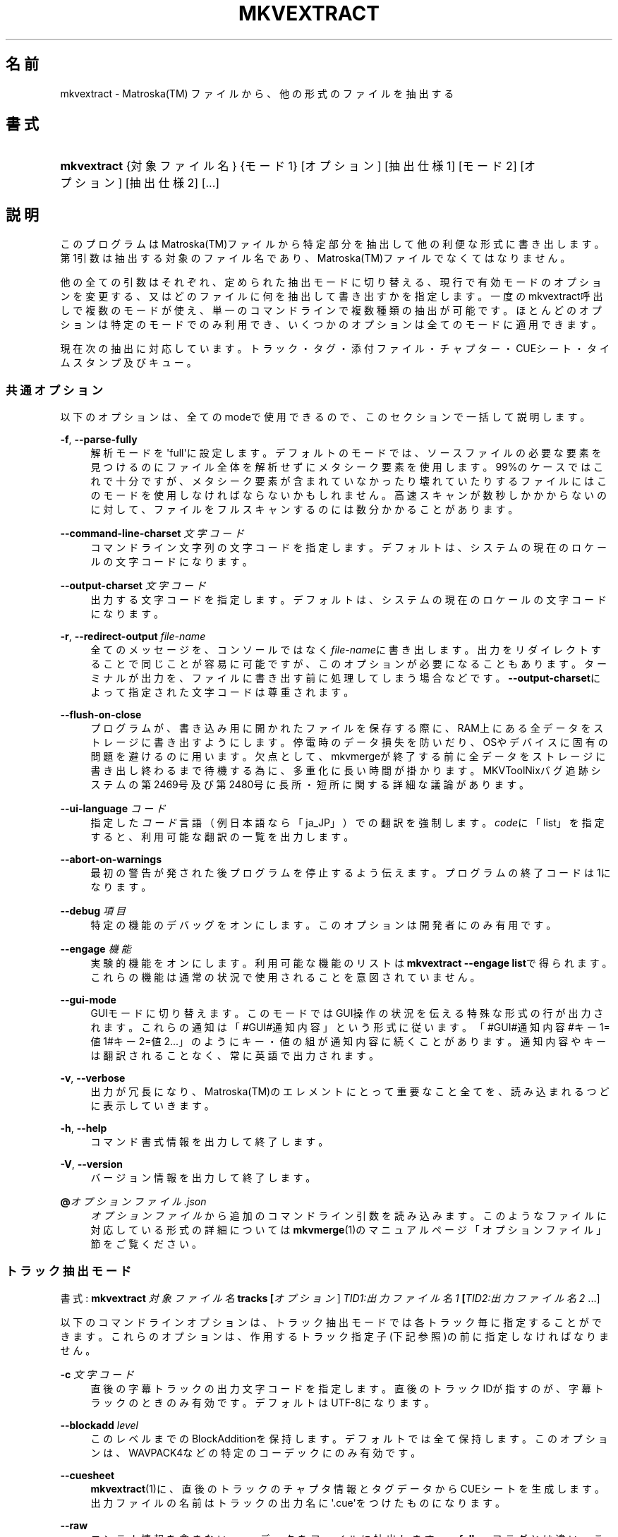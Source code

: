 '\" t
.\"     Title: mkvextract
.\"    Author: Bunkus Moritz[FAMILY Given] <moritz@bunkus.org>
.\" Generator: DocBook XSL Stylesheets v1.78.1 <http://docbook.sf.net/>
.\"      Date: 2019-12-06
.\"    Manual: ユーザーコマンド
.\"    Source: MKVToolNix 41.0.0
.\"  Language: Japanese
.\"
.TH "MKVEXTRACT" "1" "2019\-12\-06" "MKVToolNix 41\&.0\&.0" "ユーザーコマンド"
.\" -----------------------------------------------------------------
.\" * Define some portability stuff
.\" -----------------------------------------------------------------
.\" ~~~~~~~~~~~~~~~~~~~~~~~~~~~~~~~~~~~~~~~~~~~~~~~~~~~~~~~~~~~~~~~~~
.\" http://bugs.debian.org/507673
.\" http://lists.gnu.org/archive/html/groff/2009-02/msg00013.html
.\" ~~~~~~~~~~~~~~~~~~~~~~~~~~~~~~~~~~~~~~~~~~~~~~~~~~~~~~~~~~~~~~~~~
.ie \n(.g .ds Aq \(aq
.el       .ds Aq '
.\" -----------------------------------------------------------------
.\" * set default formatting
.\" -----------------------------------------------------------------
.\" disable hyphenation
.nh
.\" disable justification (adjust text to left margin only)
.ad l
.\" -----------------------------------------------------------------
.\" * MAIN CONTENT STARTS HERE *
.\" -----------------------------------------------------------------
.SH "名前"
mkvextract \- Matroska(TM) ファイルから、他の形式のファイルを抽出する
.SH "書式"
.HP \w'\fBmkvextract\fR\ 'u
\fBmkvextract\fR {対象ファイル名} {モード1} [オプション] [抽出仕様1] [モード2] [オプション] [抽出仕様2] [\&...]
.SH "説明"
.PP
このプログラムはMatroska(TM)ファイルから特定部分を抽出して他の利便な形式に書き出します。第1引数は抽出する対象のファイル名であり、Matroska(TM)ファイルでなくてはなりません。
.PP
他の全ての引数はそれぞれ、定められた抽出モードに切り替える、現行で有効モードのオプションを変更する、又はどのファイルに何を抽出して書き出すかを指定します。一度のmkvextract呼出しで複数のモードが使え、単一のコマンドラインで複数種類の抽出が可能です。ほとんどのオプションは特定のモードでのみ利用でき、いくつかのオプションは全てのモードに適用できます。
.PP
現在次の抽出に対応しています。トラック・タグ・添付ファイル・チャプター・CUEシート・タイムスタンプ及びキュー。
.SS "共通オプション"
.PP
以下のオプションは、全てのmodeで使用できるので、このセクションで一括して説明します。
.PP
\fB\-f\fR, \fB\-\-parse\-fully\fR
.RS 4
解析モードを\*(Aqfull\*(Aqに設定します。デフォルトのモードでは、ソースファイルの必要な要素を見つけるのにファイル全体を解析せずにメタシーク要素を使用します。99%のケースではこれで十分ですが、メタシーク要素が含まれていなかったり壊れていたりするファイルにはこのモードを使用しなければならないかもしれません。高速スキャンが数秒しかかからないのに対して、ファイルをフルスキャンするのには数分かかることがあります。
.RE
.PP
\fB\-\-command\-line\-charset\fR \fI文字コード\fR
.RS 4
コマンドライン文字列の文字コードを指定します。デフォルトは、システムの現在のロケールの文字コードになります。
.RE
.PP
\fB\-\-output\-charset\fR \fI文字コード\fR
.RS 4
出力する文字コードを指定します。デフォルトは、システムの現在のロケールの文字コードになります。
.RE
.PP
\fB\-r\fR, \fB\-\-redirect\-output\fR \fIfile\-name\fR
.RS 4
全てのメッセージを、コンソールではなく\fIfile\-name\fRに書き出します。出力をリダイレクトすることで同じことが容易に可能ですが、このオプションが必要になることもあります。ターミナルが出力を、ファイルに書き出す前に処理してしまう場合などです。\fB\-\-output\-charset\fRによって指定された文字コードは尊重されます。
.RE
.PP
\fB\-\-flush\-on\-close\fR
.RS 4
プログラムが、書き込み用に開かれたファイルを保存する際に、RAM上にある全データをストレージに書き出すようにします。停電時のデータ損失を防いだり、OSやデバイスに固有の問題を避けるのに用います。欠点として、mkvmergeが終了する前に全データをストレージに書き出し終わるまで待機する為に、多重化に長い時間が掛かります。MKVToolNixバグ追跡システムの第2469号及び第2480号に長所・短所に関する詳細な議論があります。
.RE
.PP
\fB\-\-ui\-language\fR \fIコード\fR
.RS 4
指定した\fIコード\fR言語（例 日本語なら「ja_JP」）での翻訳を強制します。\fIcode\fRに「list」を指定すると、利用可能な翻訳の一覧を出力します。
.RE
.PP
\fB\-\-abort\-on\-warnings\fR
.RS 4
最初の警告が発された後プログラムを停止するよう伝えます。プログラムの終了コードは1になります。
.RE
.PP
\fB\-\-debug\fR \fI項目\fR
.RS 4
特定の機能のデバッグをオンにします。このオプションは開発者にのみ有用です。
.RE
.PP
\fB\-\-engage\fR \fI機能\fR
.RS 4
実験的機能をオンにします。利用可能な機能のリストは
\fBmkvextract \-\-engage list\fRで得られます。これらの機能は通常の状況で使用されることを意図されていません。
.RE
.PP
\fB\-\-gui\-mode\fR
.RS 4
GUIモードに切り替えます。このモードではGUI操作の状況を伝える特殊な形式の行が出力されます。これらの通知は「#GUI#通知内容」という形式に従います。「#GUI#通知内容#キー1=値1#キー2=値2\&.\&.\&.」のようにキー・値の組が通知内容に続くことがあります。通知内容やキーは翻訳されることなく、常に英語で出力されます。
.RE
.PP
\fB\-v\fR, \fB\-\-verbose\fR
.RS 4
出力が冗長になり、Matroska(TM)のエレメントにとって重要なこと全てを、読み込まれるつどに表示していきます。
.RE
.PP
\fB\-h\fR, \fB\-\-help\fR
.RS 4
コマンド書式情報を出力して終了します。
.RE
.PP
\fB\-V\fR, \fB\-\-version\fR
.RS 4
バージョン情報を出力して終了します。
.RE
.PP
\fB@\fR\fIオプションファイル\&.json\fR
.RS 4
\fIオプションファイル\fRから追加のコマンドライン引数を読み込みます。このようなファイルに対応している形式の詳細については\fBmkvmerge\fR(1)のマニュアルページ「オプションファイル」節をご覧ください。
.RE
.SS "トラック抽出モード"
.PP
書式:
\fBmkvextract \fR\fB\fI対象ファイル名\fR\fR\fB \fR\fB\fBtracks\fR\fR\fB \fR\fB[\fIオプション\fR]\fR\fB \fR\fB\fITID1:出力ファイル名1\fR\fR\fB \fR\fB[\fITID2:出力ファイル名2\fR \&.\&.\&.]\fR
.PP
以下のコマンドラインオプションは、トラック抽出モードでは各トラック毎に指定することができます。これらのオプションは、作用するトラック指定子(下記参照)の前に指定しなければなりません。
.PP
\fB\-c\fR \fI文字コード\fR
.RS 4
直後の字幕トラックの出力文字コードを指定します。直後のトラックIDが指すのが、字幕トラックのときのみ有効です。デフォルトはUTF\-8になります。
.RE
.PP
\fB\-\-blockadd\fR \fIlevel\fR
.RS 4
このレベルまでのBlockAdditionを保持します。デフォルトでは全て保持します。このオプションは、WAVPACK4などの特定のコーデックにのみ有効です。
.RE
.PP
\fB\-\-cuesheet\fR
.RS 4
\fBmkvextract\fR(1)に、直後のトラックのチャプタ情報とタグデータからCUEシートを生成します。出力ファイルの名前はトラックの出力名に\*(Aq\&.cue\*(Aqをつけたものになります。
.RE
.PP
\fB\-\-raw\fR
.RS 4
コンテナ情報を含まない、rawデータをファイルに抽出します。\fB\-\-fullraw\fRフラグとは違い、このフラグはCodecPrivate要素の内容はファイルに書き出しません。このモードは、\fBmkvextract\fR(1)がサポートしないものも含めて全てのCodecIDで使用できますが、出力されたファイルは使用できないかもしれません。
.RE
.PP
\fB\-\-fullraw\fR
.RS 4
コンテナ情報を含まない、rawデータをファイルに抽出します。トラックがCodecPrivate要素のヘッダ情報を含む場合、その内容はファイルの先頭に書き出されます。このモードは、\fBmkvextract\fR(1)がサポートしないCodecIDにも使用できますが、出力されたファイルは使用できないかもしれません。
.RE
.PP
\fITID:outname\fR
.RS 4
IDが\fITID\fRであるトラックがソースファイルに存在すれば、\fIoutname\fRに抽出します。このオプションは複数回指定できます。トラックIDは、\fBmkvmerge\fR(1)に\fB\-\-identify\fRを指定して実行した際の出力に表示されるものと同じです。
.sp
各出力ファイル名は一回しか使用されません。RealAudio及びRealVideoトラックは例外です。もし、異なるトラックに同じファイル名が指定された場合、それらは同一のファイルに保存されます。例:
.sp
.if n \{\
.RS 4
.\}
.nf
$ mkvextract input\&.mkv tracks 0:video\&.h264 2:output\-two\-vobsub\-tracks\&.idx 3:output\-two\-vobsub\-tracks\&.idx
.fi
.if n \{\
.RE
.\}
.RE
.SS "添付ファイル抽出モード"
.PP
書式:
\fBmkvextract \fR\fB\fI対象ファイル名\fR\fR\fB \fR\fB\fBattachments\fR\fR\fB \fR\fB[\fIオプション\fR]\fR\fB \fR\fB\fIAID1:出力名1\fR\fR\fB \fR\fB[\fIAID2:出力名2\fR \&.\&.\&.]\fR
.PP
\fIAID\fR:\fI出力名\fR
.RS 4
IDが\fIAID\fRである添付ファイルがもしソースファイルに存在すれば抽出します。\fI出力名\fRが指定されない場合、Matroska(TM)に格納された添付ファイルの名前が使用されます。このオプションは複数回指定できます。添付ファイルIDは、\fBmkvmerge\fR(1)に\fB\-\-identify\fRオプションを指定したときに出力されるものと同じです。
.RE
.SS "チャプタ抽出モード"
.PP
書式:
\fBmkvextract \fR\fB\fI対象ファイル名\fR\fR\fB \fR\fB\fBchapters\fR\fR\fB \fR\fB[\fIオプション\fR]\fR\fB \fR\fB\fI出力ファイル名\&.xml\fR\fR
.PP
\fB\-s\fR, \fB\-\-simple\fR
.RS 4
チャプタ情報をOGM
toolsで使用される、シンプルフォーマット(CHAPTER01=\&.\&.\&., CHAPTER01NAME=\&.\&.\&.)で出力します。このモードでは、一部の情報は破棄されます。デフォルトでは、チャプタはXMLフォーマットで出力されます。
.RE
.PP
\fB\-\-simple\-language\fR \fI言語\fR
.RS 4
単純形式が有効の場合、\fBmkvextract\fR(1)はたとえチャプタ素片が複数のチャプタ名を含んでいる場合でも検出したチャプタ素片毎に一項目のみを出力します。既定では\fBmkvextract\fR(1)は言語に関係なく各素片に見付かった最初のチャプタ名を使用します。
.sp
このオプションを用いて素片が複数のチャプタ名を含んでいた場合に出力されるチャプタ名を定められます。\fI言語\fRはJIS X 0412\-1又はJIS X 0412\-2の言語名コードでなくてはなりません。
.RE
.PP
チャプタは指定された出力ファイルに書き込まれます。既定では\fBmkvmerge\fR(1)が解釈できるXML形式が用いられます。ファイル中にチャプタが見付からなかった場合、ファイルは出力されません。
.SS "タグ抽出モード"
.PP
書式:
\fBmkvextract \fR\fB\fI対象ファイル名\fR\fR\fB \fR\fB\fBtags\fR\fR\fB \fR\fB[\fIオプション\fR]\fR\fB \fR\fB\fI出力ファイル名\&.xml\fR\fR
.PP
タグは指定された出力ファイルに既定では\fBmkvmerge\fR(1)が解釈できるXML形式で書き込まれます。ファイル中にタグが見付からなかった場合、ファイルは出力されません。
.SS "CUEシート抽出モード"
.PP
書式:
\fBmkvextract \fR\fB\fI対象ファイル名\fR\fR\fB \fR\fB\fBcuesheet\fR\fR\fB \fR\fB[\fIオプション\fR]\fR\fB \fR\fB\fI出力ファイル名\&.cue\fR\fR
.PP
キューシートは指定された出力ファイルに書き込まれます。ファイル中にキューシートが見付からなかった場合、ファイルは出力されません。
.SS "タイムコード抽出モード"
.PP
書式:
\fBmkvextract \fR\fB\fI対象ファイル名\fR\fR\fB \fR\fB\fBtimestamps_v2\fR\fR\fB \fR\fB[\fIオプション\fR]\fR\fB \fR\fB\fITID1:出力ファイル名1\fR\fR\fB \fR\fB[\fITID2:出力ファイル名2\fR \&.\&.\&.]\fR
.PP
\fITID:outname\fR
.RS 4
IDが\fITID\fRであるトラックがソースファイルに存在すれば、タイムコードを\fIoutname\fRに抽出します。このオプションは複数回指定できます。トラックIDは、\fBmkvmerge\fR(1)に\fB\-\-identify\fRを指定して実行した際の出力に表示されるものと同じです。
.sp
例:
.sp
.if n \{\
.RS 4
.\}
.nf
$ mkvextract input\&.mkv timestamps_v2 1:ts\-track1\&.txt 2:ts\-track2\&.txt
.fi
.if n \{\
.RE
.\}
.RE
.SS "キュー抽出モード"
.PP
書式:
\fBmkvextract \fR\fB\fI対象ファイル名\fR\fR\fB \fR\fB\fBcues\fR\fR\fB \fR\fB[\fIオプション\fR]\fR\fB \fR\fB\fITID1:出力ファイル名1\fR\fR\fB \fR\fB[\fITID2:出力ファイル名2\fR \&.\&.\&.]\fR
.PP
\fITID:出力ファイル名\fR
.RS 4
識別子が\fITID\fRのトラックのキューを、そのようなトラックが対象ファイルに存在していれば、\fI出力名\fRファイルに抽出します。このオプションは複数回与えることができます。トラック識別子は\fBmkvmerge\fR(1)の\fB\-\-identify\fRオプションで出力されたものと同じであり、CueTrack要素に含まれる数値ではありません。
.RE
.PP
形式オプションは単純なテキスト形式です。CuePoint要素とキー=値の組毎に一行です。追加の要素（例:
CueDuration）がCuePoint中に表われなかった場合、値としてダッシュが出力されます。
.PP
例:
.sp
.if n \{\
.RS 4
.\}
.nf
timestamp=00:00:13\&.305000000 duration=\- cluster_position=757741 relative_position=11
.fi
.if n \{\
.RE
.\}
.PP
指定できるキーは次の通りです。
.PP
timestamp
.RS 4
キューポイントのナノ秒精度のタイムスタンプ。HH:MM:SS\&.nnnnnnnnn形式。この要素は常に設定されています。
.RE
.PP
duration
.RS 4
キューポイントのナノ秒精度のタイムスタンプ。HH:MM:SS\&.nnnnnnnnn形式。
.RE
.PP
cluster_position
.RS 4
被参照要素を含んだクラスタが始まるMatroska(TM)ファイル内部の絶対バイト位置。
.if n \{\
.sp
.\}
.RS 4
.it 1 an-trap
.nr an-no-space-flag 1
.nr an-break-flag 1
.br
.ps +1
\fB注記\fR
.ps -1
.br
Inside the
Matroska(TM)
file the
CueClusterPosition
is relative to the segment\*(Aqs data start offset\&. The value output by
\fBmkvextract\fR(1)\*(Aqs cue extraction mode, however, contains that offset already and is an absolute offset from the beginning of the file\&.
.sp .5v
.RE
.RE
.PP
relative_position
.RS 4
The relative position in bytes inside the cluster where the
BlockGroup
or
SimpleBlock
element the cue point refers to starts\&.
.if n \{\
.sp
.\}
.RS 4
.it 1 an-trap
.nr an-no-space-flag 1
.nr an-break-flag 1
.br
.ps +1
\fB注記\fR
.ps -1
.br
Inside the
Matroska(TM)
file the
CueRelativePosition
is relative to the cluster\*(Aqs data start offset\&. The value output by
\fBmkvextract\fR(1)\*(Aqs cue extraction mode, however, is relative to the cluster\*(Aqs ID\&. The absolute position inside the file can be calculated by adding
cluster_position
and
relative_position\&.
.sp .5v
.RE
.RE
.PP
例:
.sp
.if n \{\
.RS 4
.\}
.nf
$ mkvextract input\&.mkv cues 1:cues\-track1\&.txt 2:cues\-track2\&.txt
.fi
.if n \{\
.RE
.\}
.SH "例"
.PP
Extracting both chapters and tags in their respective
XML
formats at the same time:
.sp
.if n \{\
.RS 4
.\}
.nf
$ mkvextract movie\&.mkv chapters movie\-chapters\&.xml tags movie\-tags\&.xml
.fi
.if n \{\
.RE
.\}
.PP
Extracting a couple of tracks and their respective timestamps at the same time:
.sp
.if n \{\
.RS 4
.\}
.nf
$ mkvextract "Another Movie\&.mkv" tracks 0:video\&.h265 "1:main audio\&.aac" "2:director\*(Aqs comments\&.aac" timestamps_v2 "0:timestamps video\&.txt" "1:timestamps main audio\&.txt" "2:timestamps director\*(Aqs comments\&.txt"
.fi
.if n \{\
.RE
.\}
.PP
チャプターをOgg/OGM形式で展開し、テキスト字幕を別の文字コードに再符号化します。
.sp
.if n \{\
.RS 4
.\}
.nf
$ mkvextract "My Movie\&.mkv" chapters \-\-simple "My Chapters\&.txt" tracks \-c MS\-ANSI "2:My Subtitles\&.srt"
.fi
.if n \{\
.RE
.\}
.SH "テキストファイルと文字コード変換"
.PP
MKVToolNixスイートの全てのツールが文字コード変換・入出力に係る文字コード・コマンドライン及びコンソール上の文字コードをどのように処理するかについての詳細な議論については、\fBmkvmerge\fR(1)
man ページの同名の節を参照して下さい。
.SH "出力ファイルフォーマット"
.PP
出力ファイルのフォーマットの決定は、トラックの種類によって決まり、出力ファイル名の拡張子は使用されません。現在、以下の種類のトラックがサポートされています。
.PP
A_AAC/MPEG2/*, A_AAC/MPEG4/*, A_AAC
.RS 4
全てのAACファイルは、ADTSヘッダを各パケットの前に追加されたうえでAACファイルに書き出されます。ADTSヘッダは、廃止予定であるエンファシスフィールドを含みません。
.RE
.PP
A_AC3, A_EAC3
.RS 4
These will be extracted to raw
AC\-3
files\&.
.RE
.PP
A_ALAC
.RS 4
ALAC
tracks are written to
CAF
files\&.
.RE
.PP
A_DTS
.RS 4
These will be extracted to raw
DTS
files\&.
.RE
.PP
A_FLAC
.RS 4
FLAC
tracks are written to raw
FLAC
files\&.
.RE
.PP
A_MPEG/L2
.RS 4
MPEG\-1 Audio Layer II streams will be extracted to raw
MP2
files\&.
.RE
.PP
A_MPEG/L3
.RS 4
These will be extracted to raw
MP3
files\&.
.RE
.PP
A_OPUS
.RS 4
Opus(TM)
tracks are written to
OggOpus(TM)
files\&.
.RE
.PP
A_PCM/INT/LIT, A_PCM/INT/BIG
.RS 4
Raw
PCM
data will be written to a
WAV
file\&. Big\-endian integer data will be converted to little\-endian data in the process\&.
.RE
.PP
A_REAL/*
.RS 4
RealAudio(TM)トラックはRealMedia(TM)ファイルに書き出されます。
.RE
.PP
A_TRUEHD, A_MLP
.RS 4
These will be extracted to raw
TrueHD/MLP
files\&.
.RE
.PP
A_TTA1
.RS 4
TrueAudio(TM)トラックはTTAファイルに書き出されます。Matroska(TM)のタイムコード精度の上限のため、抽出されたファイルのヘッダは、\fIdata_length\fRフィールド(ファイルに含まれる総サンプル数)とCRCについては不正確になります。
.RE
.PP
A_VORBIS
.RS 4
Vorbis audioはOggVorbis(TM)ファイルに書き出されます。
.RE
.PP
A_WAVPACK4
.RS 4
WavPack(TM)
tracks are written to
WV
files\&.
.RE
.PP
S_HDMV/PGS
.RS 4
PGS
subtitles will be written as
SUP
files\&.
.RE
.PP
S_HDMV/TEXTST
.RS 4
TextST
subtitles will be written as a special file format invented for
\fBmkvmerge\fR(1)
and
\fBmkvextract\fR(1)\&.
.RE
.PP
S_KATE
.RS 4
Kate(TM)ストリームはOgg(TM)コンテナに格納されます。
.RE
.PP
S_TEXT/SSA, S_TEXT/ASS, S_SSA, S_ASS
.RS 4
SSA及びASSテキスト字幕は、それぞれSSA、ASSファイルに書き出されます。
.RE
.PP
S_TEXT/UTF8, S_TEXT/ASCII
.RS 4
シンプル・テキスト字幕はSRTファイルに書き出されます。
.RE
.PP
S_VOBSUB
.RS 4
VobSub(TM)
subtitles will be written as
SUB
files along with the respective index files, as
IDX
files\&.
.RE
.PP
S_TEXT/USF
.RS 4
USF
text subtitles will be written as
USF
files\&.
.RE
.PP
S_TEXT/WEBVTT
.RS 4
WebVTT
text subtitles will be written as
WebVTT
files\&.
.RE
.PP
V_MPEG1, V_MPEG2
.RS 4
MPEG\-1
and
MPEG\-2
video tracks will be written as
MPEG
elementary streams\&.
.RE
.PP
V_MPEG4/ISO/AVC
.RS 4
H\&.264/AVCビデオトラックは、H\&.264エレメンタリ・ストリームに書き出されます。これは例えばGPAC(TM)パッケージに含まれる、MP4Box(TM)などにより処理できます。
.RE
.PP
V_MPEG4/ISO/HEVC
.RS 4
H\&.265
/
HEVC
video tracks are written to
H\&.265
elementary streams which can be processed further with e\&.g\&.
MP4Box(TM)
from the
GPAC(TM)
package\&.
.RE
.PP
V_MS/VFW/FOURCC
.RS 4
このCodecIDをもつ、固定FPSビデオトラックはAVIファイルに書き出されます。
.RE
.PP
V_REAL/*
.RS 4
RealVideo(TM)トラックは、RealMedia(TM)ファイルに書き出されます。
.RE
.PP
V_THEORA
.RS 4
Theora(TM)
streams will be written within an
Ogg(TM)
container
.RE
.PP
V_VP8, V_VP9
.RS 4
VP8
/
VP9
tracks are written to
IVF
files\&.
.RE
.PP
タグ
.RS 4
タグは、XMLフォーマットに変換されます。このフォーマットは\fBmkvmerge\fR(1)でタグを読み込む際のフォーマットと同じです。
.RE
.PP
添付ファイル
.RS 4
添付ファイルはそのままの形式で出力ファイルに書き出されます。変換等の処理は全く行われません。
.RE
.PP
チャプタ
.RS 4
チャプタはXMLフォーマットに変換されます。このフォーマットは\fBmkvmerge\fR(1)がチャプタを読み込む際のフォーマットと同じです。他にも、簡略化されたOGMスタイルのフォーマットで出力することもできます。
.RE
.PP
タイムコード
.RS 4
タイムコードはまず整列された後に、\fBmkvmerge\fR(1)で読み込むことのできる timestamp v2 形式に準拠するファイルに書き出されます。他の形式(v1, v3, v4)への抽出はサポートされていません。
.RE
.SH "返り値"
.PP
\fBmkvextract\fR(1)は下の3つの返り値を返します。
.sp
.RS 4
.ie n \{\
\h'-04'\(bu\h'+03'\c
.\}
.el \{\
.sp -1
.IP \(bu 2.3
.\}
\fB0\fR
\-\- この返り値は抽出が成功したことを意味します。
.RE
.sp
.RS 4
.ie n \{\
\h'-04'\(bu\h'+03'\c
.\}
.el \{\
.sp -1
.IP \(bu 2.3
.\}
\fB1\fR
\-\- この返り値は、一つ以上の警告が出力されましたが、抽出が続行されたことを意味します。警告は \*(Aq警告:\*(Aq という文字列を先頭につけて出力されます。出力ファイルが無事であるかどうかは、場合によります。出力ファイルを確認することを強く推奨します。
.RE
.sp
.RS 4
.ie n \{\
\h'-04'\(bu\h'+03'\c
.\}
.el \{\
.sp -1
.IP \(bu 2.3
.\}
\fB2\fR
\-\- この返り値は、エラーが発生し、エラーメッセージを出力した後に\fBmkvextract\fR(1)が処理を中断したことを示します。エラーメッセージは不正なコマンドラインやファイルI/Oエラー、壊れたファイルなど様々です。
.RE
.SH "環境変数"
.PP
\fBmkvextract\fR(1)はシステムのロケールを決めるデフォルトの変数（例：\fILANG\fRや\fILC_*\fR系）を使用します。追加の変数は以下の通りです：
.PP
\fIMKVEXTRACT_DEBUG\fR, \fIMKVTOOLNIX_DEBUG\fR and its short form \fIMTX_DEBUG\fR
.RS 4
その内容は、あたかも\fB\-\-debug\fRオプション経由で渡されたかのように扱われます。
.RE
.PP
\fIMKVEXTRACT_ENGAGE\fR, \fIMKVTOOLNIX_ENGAGE\fRとその短縮形\fIMTX_ENGAGE\fR
.RS 4
その内容は、あたかも\fB\-\-engage\fRオプション経由で渡されたかのように扱われます。
.RE
.SH "関連項目"
.PP
\fBmkvmerge\fR(1),
\fBmkvinfo\fR(1),
\fBmkvpropedit\fR(1),
\fBmkvtoolnix-gui\fR(1)
.SH "ウェブ"
.PP
最新のバージョンは、常時\m[blue]\fBMKVToolNixのホームページ\fR\m[]\&\s-2\u[1]\d\s+2から取得できます。
.SH "著者"
.PP
\fBBunkus Moritz[FAMILY Given]\fR <\&moritz@bunkus\&.org\&>
.RS 4
開発者
.RE
.SH "注記"
.IP " 1." 4
MKVToolNixのホームページ
.RS 4
\%https://mkvtoolnix.download/
.RE
